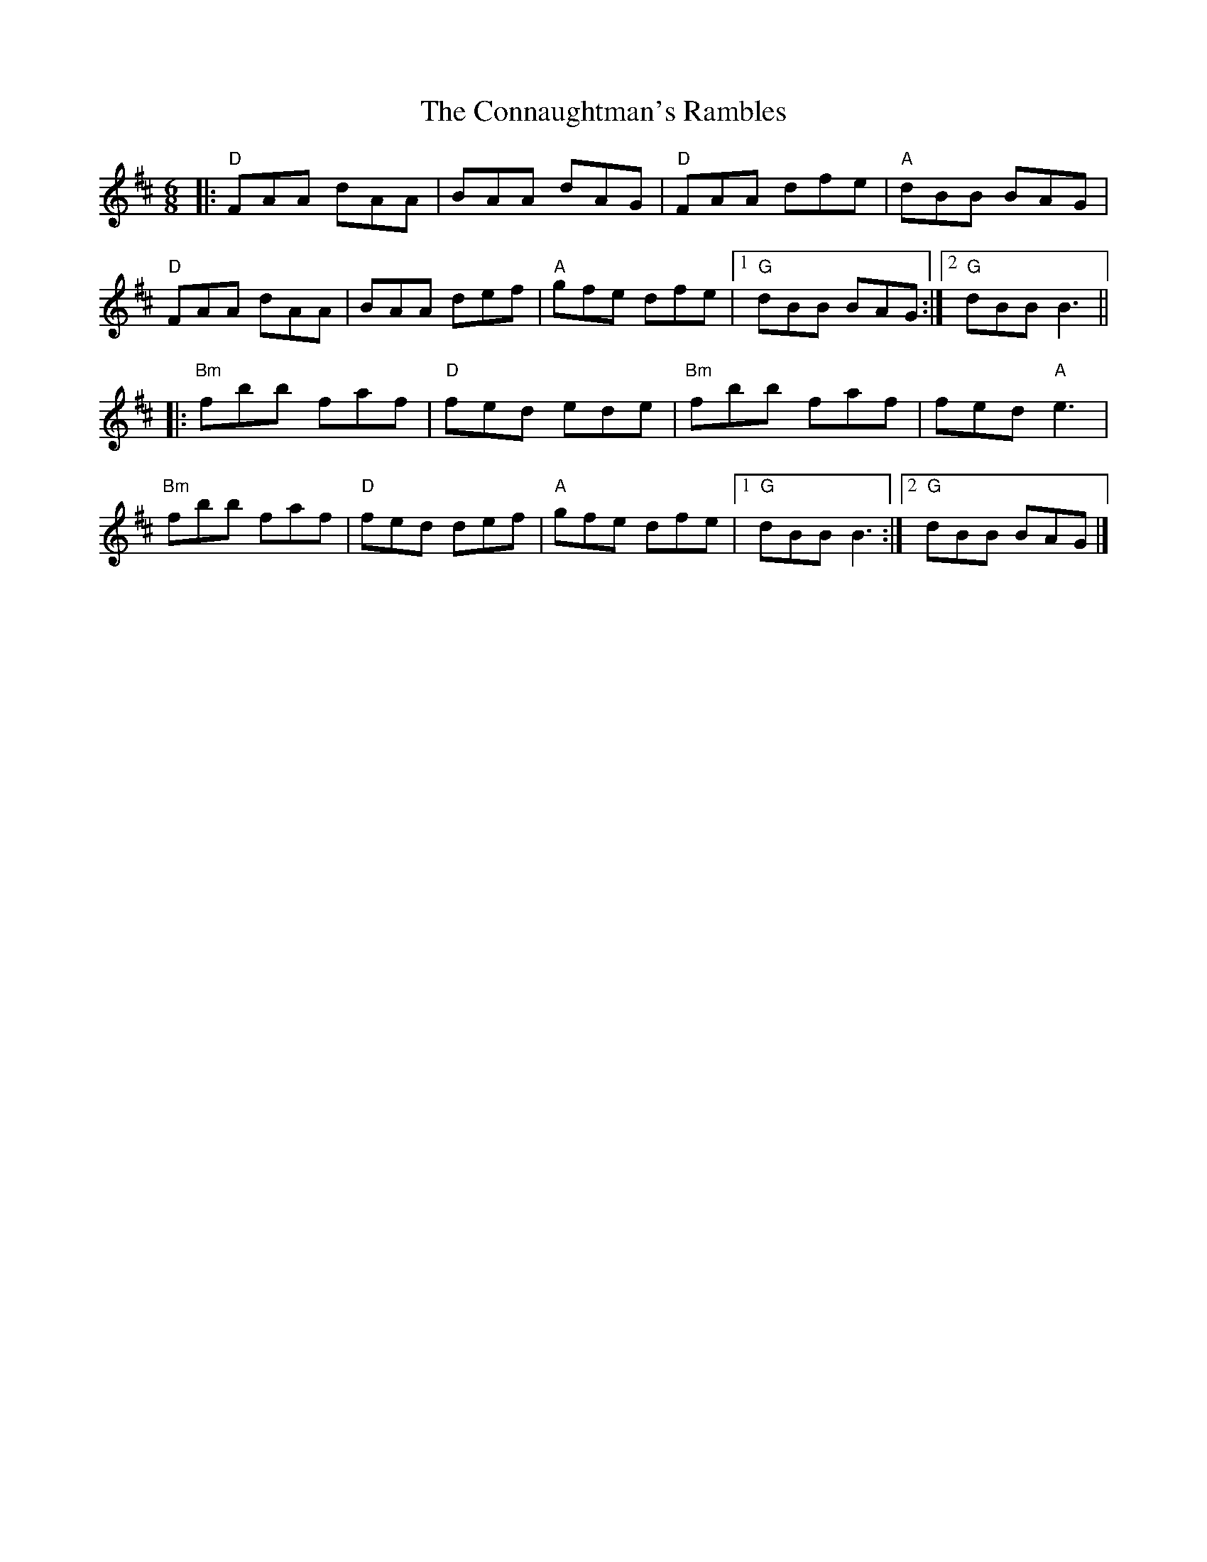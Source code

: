 X:12002
T:Connaughtman's Rambles, The
R:Jig
B:Tuneworks Tunebook (https://www.tuneworks.co.uk/)
G:Tuneworks
Z:Jon Warbrick <jon.warbrick@googlemail.com>
M:6/8
L:1/8
K:D
|: "D"FAA dAA | BAA dAG | "D"FAA dfe | "A"dBB BAG | 
"D"FAA dAA | BAA def | "A"gfe dfe | [1 "G"dBB BAG :| [2 "G"dBB B3 || 
|: "Bm"fbb faf | "D"fed ede | "Bm"fbb faf | fed "A"e3 | 
"Bm"fbb faf | "D"fed def | "A"gfe dfe | [1 "G"dBB B3 :| [2 "G"dBB BAG |] 
